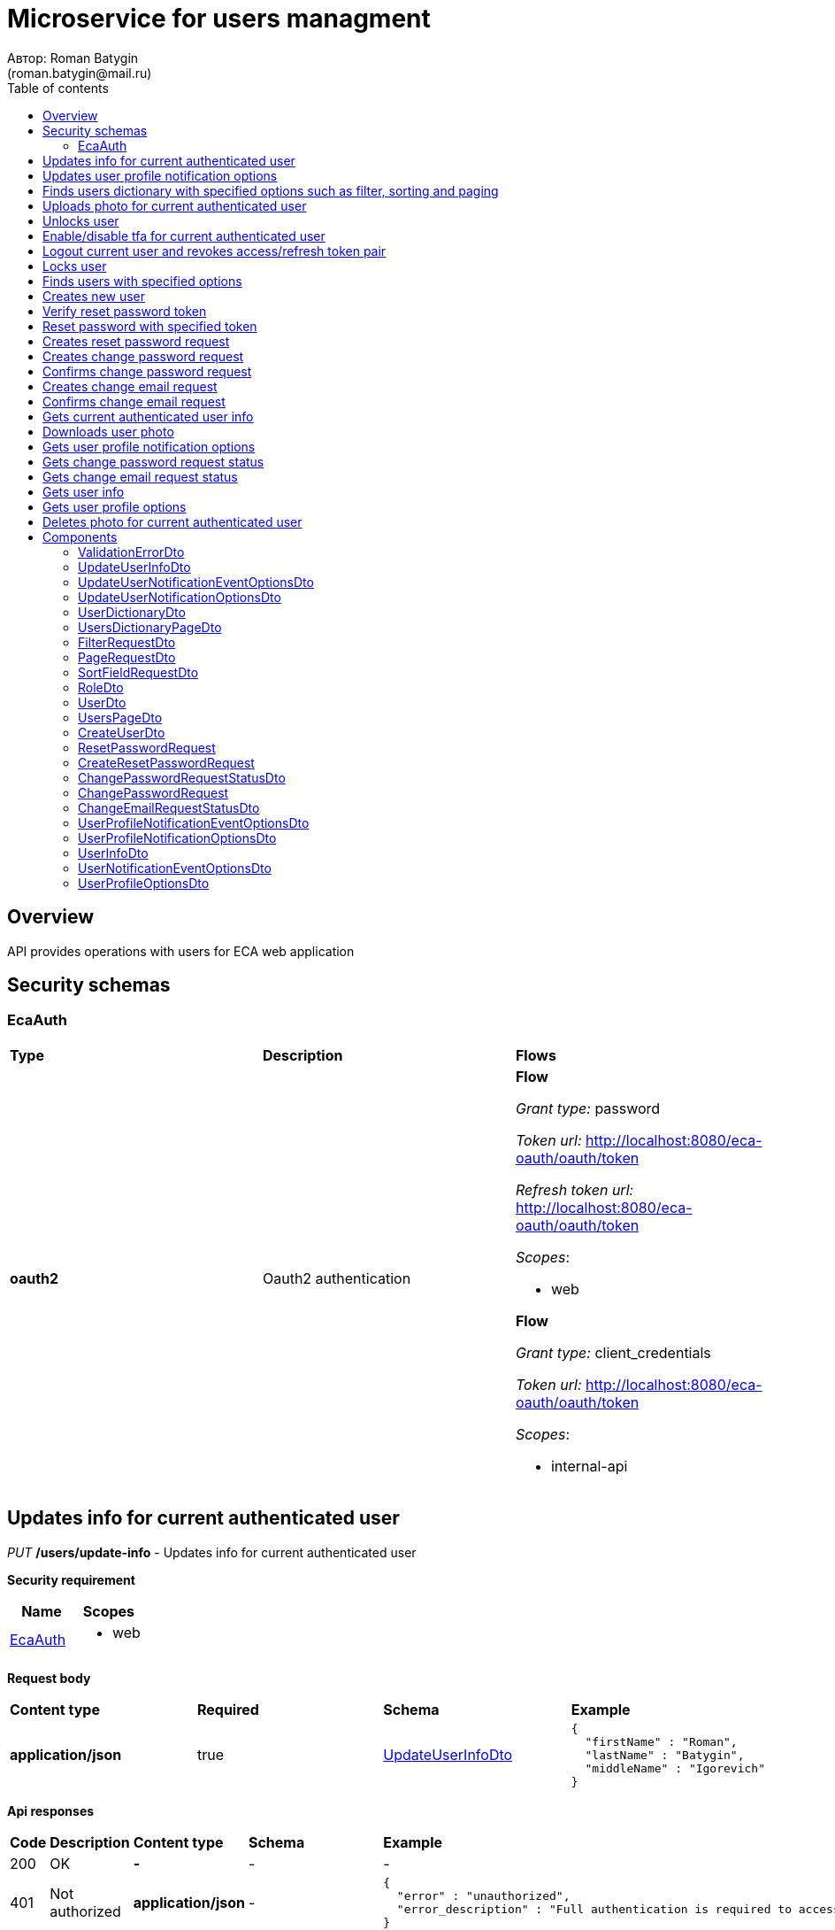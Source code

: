 = Microservice for users managment
Автор: Roman Batygin
(roman.batygin@mail.ru)
:toc:
:toc-title: Table of contents

== Overview

API provides operations with users for ECA web application

== Security schemas


=== EcaAuth

[width=100%]
|===
|*Type*|*Description*|*Flows*
|*oauth2*
|Oauth2 authentication


a|

*Flow*

__Grant type:__ password

__Token url:__ http://localhost:8080/eca-oauth/oauth/token

__Refresh token url:__ http://localhost:8080/eca-oauth/oauth/token


__Scopes__:


* web


*Flow*

__Grant type:__ client_credentials

__Token url:__ http://localhost:8080/eca-oauth/oauth/token



__Scopes__:


* internal-api

|===

== Updates info for current authenticated user

__PUT__ */users/update-info* - Updates info for current authenticated user

*Security requirement*

[cols="^50%,^50%",options="header"]
|===
|*Name*|*Scopes*
|
<<EcaAuth>>
a|

* web

|===

*Request body*

[width=100%]
|===
|*Content type*|*Required*|*Schema*|*Example*
|*application/json*
|true
|
<<UpdateUserInfoDto>>















a|
[source,json]
----
{
  "firstName" : "Roman",
  "lastName" : "Batygin",
  "middleName" : "Igorevich"
}
----
|===



*Api responses*
[width=100%]
|===
|*Code*|*Description*|*Content type*|*Schema*|*Example*
|200
|OK
|*-*
|-
a|
-
|401
|Not authorized
|*application/json*
|-
a|
[source,json]
----
{
  "error" : "unauthorized",
  "error_description" : "Full authentication is required to access this resource"
}
----
|400
|Bad request
|*application/json*
|
__array__
<<<ValidationErrorDto>>
>















a|
[source,json]
----
[ {
  "fieldName" : "lastName",
  "code" : "Size",
  "errorMessage" : "size must be between 2 and 30"
}, {
  "fieldName" : "middleName",
  "code" : "Size",
  "errorMessage" : "size must be between 2 and 30"
}, {
  "fieldName" : "firstName",
  "code" : "Size",
  "errorMessage" : "size must be between 2 and 30"
} ]
----
|===

== Updates user profile notification options

__PUT__ */user/profile/options/update-notifications* - Updates user profile notification options

*Security requirement*

[cols="^50%,^50%",options="header"]
|===
|*Name*|*Scopes*
|
<<EcaAuth>>
a|

* web

|===

*Request body*

[width=100%]
|===
|*Content type*|*Required*|*Schema*|*Example*
|*application/json*
|true
|
<<UpdateUserNotificationOptionsDto>>















a|
[source,json]
----
{
  "emailEnabled" : true,
  "webPushEnabled" : true,
  "notificationEventOptions" : [ {
    "eventType" : "EXPERIMENT_STATUS_CHANGE",
    "emailEnabled" : true,
    "webPushEnabled" : true
  }, {
    "eventType" : "CLASSIFIER_STATUS_CHANGE",
    "emailEnabled" : false,
    "webPushEnabled" : true
  }, {
    "eventType" : "CLASSIFIER_CONFIGURATION_CHANGE",
    "emailEnabled" : false,
    "webPushEnabled" : true
  } ]
}
----
|===



*Api responses*
[width=100%]
|===
|*Code*|*Description*|*Content type*|*Schema*|*Example*
|200
|OK
|*-*
|-
a|
-
|401
|Not authorized
|*application/json*
|-
a|
[source,json]
----
{
  "error" : "unauthorized",
  "error_description" : "Full authentication is required to access this resource"
}
----
|400
|Bad request
|*application/json*
|
__array__
<<<ValidationErrorDto>>
>















a|
[source,json]
----
[ {
  "fieldName" : null,
  "code" : "DuplicateNotificationEventToUpdate",
  "errorMessage" : "Duplicate notification event [EXPERIMENT_STATUS_CHANGE] to update has been found in request body"
} ]
----
|===

== Finds users dictionary with specified options such as filter, sorting and paging

__POST__ */users/users-dictionary* - Finds users dictionary with specified options such as filter, sorting and paging

*Security requirement*

[cols="^50%,^50%",options="header"]
|===
|*Name*|*Scopes*
|
<<EcaAuth>>
a|

* web

|===

*Request body*

[width=100%]
|===
|*Content type*|*Required*|*Schema*|*Example*
|*application/json*
|true
|
<<PageRequestDto>>















a|
[source,json]
----
{
  "page" : 0,
  "size" : 25
}
----
|===



*Api responses*
[width=100%]
|===
|*Code*|*Description*|*Content type*|*Schema*|*Example*
|200
|OK
|*application/json*
|
<<UsersDictionaryPageDto>>















a|
[source,json]
----
{
  "content" : [ {
    "login" : "admin",
    "fullName" : "Ivanov Ivan Ivanovich"
  } ],
  "page" : 0,
  "totalCount" : 1
}
----
|401
|Not authorized
|*application/json*
|-
a|
[source,json]
----
{
  "error" : "unauthorized",
  "error_description" : "Full authentication is required to access this resource"
}
----
|400
|Bad request
|*application/json*
|
__array__
<<<ValidationErrorDto>>
>















a|
[source,json]
----
[ {
  "fieldName" : "page",
  "code" : "Min",
  "errorMessage" : "must be greater than or equal to 0"
}, {
  "fieldName" : "size",
  "code" : "Min",
  "errorMessage" : "must be greater than or equal to 1"
} ]
----
|===

== Uploads photo for current authenticated user

__POST__ */users/upload-photo* - Uploads photo for current authenticated user

*Security requirement*

[cols="^50%,^50%",options="header"]
|===
|*Name*|*Scopes*
|
<<EcaAuth>>
a|

* web

|===

*Request body*

[width=100%]
|===
|*Content type*|*Required*|*Schema*|*Example*
|*multipart/form-data*
|false
|
__object__















a|
-
|===

*Multipart form data fields*

[width=100%]
|===
|*Name*|*Description*|*Schema*
|*file**
|Photo file
a|
__string__
__(binary)__















|===


*Api responses*
[width=100%]
|===
|*Code*|*Description*|*Content type*|*Schema*|*Example*
|200
|OK
|*-*
|-
a|
-
|401
|Not authorized
|*application/json*
|-
a|
[source,json]
----
{
  "error" : "unauthorized",
  "error_description" : "Full authentication is required to access this resource"
}
----
|400
|Bad request
|*-*
|-
a|
-
|===

== Unlocks user

__POST__ */users/unlock* - Unlocks user

*Security requirement*

[cols="^50%,^50%",options="header"]
|===
|*Name*|*Scopes*
|
<<EcaAuth>>
a|

* web

|===


*Request parameters*
[width=100%]
|===
|*Name*|*Description*|*Location*|*Schema*
|*userId**
|User id
|query
a|
__integer__
__(int64)__






*Minimum*: 1*

*Maximum*: 9 223 372 036 854 775 807*








|===

*Api responses*
[width=100%]
|===
|*Code*|*Description*|*Content type*|*Schema*|*Example*
|200
|OK
|*-*
|-
a|
-
|401
|Not authorized
|*application/json*
|-
a|
[source,json]
----
{
  "error" : "unauthorized",
  "error_description" : "Full authentication is required to access this resource"
}
----
|403
|Permission denied
|*application/json*
|-
a|
[source,json]
----
{
  "error" : "access_denied",
  "error_description" : "Access is denied"
}
----
|400
|Bad request
|*-*
|-
a|
-
|===

== Enable/disable tfa for current authenticated user

__POST__ */users/tfa* - Enable/disable tfa for current authenticated user

*Security requirement*

[cols="^50%,^50%",options="header"]
|===
|*Name*|*Scopes*
|
<<EcaAuth>>
a|

* web

|===


*Request parameters*
[width=100%]
|===
|*Name*|*Description*|*Location*|*Schema*
|*enabled**
|Tfa enabled flag
|query
a|
__boolean__















|===

*Api responses*
[width=100%]
|===
|*Code*|*Description*|*Content type*|*Schema*|*Example*
|200
|OK
|*-*
|-
a|
-
|401
|Not authorized
|*application/json*
|-
a|
[source,json]
----
{
  "error" : "unauthorized",
  "error_description" : "Full authentication is required to access this resource"
}
----
|400
|Bad request
|*application/json*
|-
a|
[source,json]
----
[ {
  "fieldName" : null,
  "code" : "InvalidOperation",
  "errorMessage" : "Tfa is already enabled for user"
} ]
----
|===

== Logout current user and revokes access/refresh token pair

__POST__ */users/logout* - Logout current user and revokes access/refresh token pair

*Security requirement*

[cols="^50%,^50%",options="header"]
|===
|*Name*|*Scopes*
|
<<EcaAuth>>
a|

* web

|===



*Api responses*
[width=100%]
|===
|*Code*|*Description*|*Content type*|*Schema*|*Example*
|200
|OK
|*-*
|-
a|
-
|401
|Not authorized
|*application/json*
|-
a|
[source,json]
----
{
  "error" : "unauthorized",
  "error_description" : "Full authentication is required to access this resource"
}
----
|===

== Locks user

__POST__ */users/lock* - Locks user

*Security requirement*

[cols="^50%,^50%",options="header"]
|===
|*Name*|*Scopes*
|
<<EcaAuth>>
a|

* web

|===


*Request parameters*
[width=100%]
|===
|*Name*|*Description*|*Location*|*Schema*
|*userId**
|User id
|query
a|
__integer__
__(int64)__






*Minimum*: 1*

*Maximum*: 9 223 372 036 854 775 807*








|===

*Api responses*
[width=100%]
|===
|*Code*|*Description*|*Content type*|*Schema*|*Example*
|200
|OK
|*-*
|-
a|
-
|401
|Not authorized
|*application/json*
|-
a|
[source,json]
----
{
  "error" : "unauthorized",
  "error_description" : "Full authentication is required to access this resource"
}
----
|403
|Permission denied
|*application/json*
|-
a|
[source,json]
----
{
  "error" : "access_denied",
  "error_description" : "Access is denied"
}
----
|400
|Bad request
|*-*
|-
a|
-
|===

== Finds users with specified options

__POST__ */users/list* - Finds users with specified options

*Security requirement*

[cols="^50%,^50%",options="header"]
|===
|*Name*|*Scopes*
|
<<EcaAuth>>
a|

* web

|===

*Request body*

[width=100%]
|===
|*Content type*|*Required*|*Schema*|*Example*
|*application/json*
|true
|
<<PageRequestDto>>















a|
[source,json]
----
{
  "page" : 0,
  "size" : 25
}
----
|===



*Api responses*
[width=100%]
|===
|*Code*|*Description*|*Content type*|*Schema*|*Example*
|200
|OK
|*application/json*
|
<<UsersPageDto>>















a|
[source,json]
----
{
  "content" : [ {
    "id" : 1,
    "login" : "admin",
    "email" : "test@mail.ru",
    "firstName" : "Ivan",
    "lastName" : "Ivanov",
    "middleName" : "Ivanovich",
    "fullName" : "Ivanov Ivan Ivanovich",
    "creationDate" : "2021-07-01 14:00:00",
    "tfaEnabled" : true,
    "locked" : false,
    "photoId" : 1,
    "passwordChangeDate" : "2021-07-01 14:00:00",
    "roles" : [ {
      "roleName" : "ROLE_SUPER_ADMIN",
      "description" : "Administrator"
    } ],
    "lockAllowed" : "false"
  } ],
  "page" : 0,
  "totalCount" : 1
}
----
|401
|Not authorized
|*application/json*
|-
a|
[source,json]
----
{
  "error" : "unauthorized",
  "error_description" : "Full authentication is required to access this resource"
}
----
|400
|Bad request
|*application/json*
|
__array__
<<<ValidationErrorDto>>
>















a|
[source,json]
----
[ {
  "fieldName" : "page",
  "code" : "Min",
  "errorMessage" : "must be greater than or equal to 0"
}, {
  "fieldName" : "size",
  "code" : "Min",
  "errorMessage" : "must be greater than or equal to 1"
} ]
----
|403
|Permission denied
|*application/json*
|-
a|
[source,json]
----
{
  "error" : "access_denied",
  "error_description" : "Access is denied"
}
----
|===

== Creates new user

__POST__ */users/create* - Creates new user

*Security requirement*

[cols="^50%,^50%",options="header"]
|===
|*Name*|*Scopes*
|
<<EcaAuth>>
a|

* web

|===

*Request body*

[width=100%]
|===
|*Content type*|*Required*|*Schema*|*Example*
|*application/json*
|true
|
<<CreateUserDto>>















a|
[source,json]
----
{
  "login" : "user",
  "email" : "bat1238@yandex.ru",
  "firstName" : "Roman",
  "lastName" : "Batygin",
  "middleName" : "Igorevich"
}
----
|===



*Api responses*
[width=100%]
|===
|*Code*|*Description*|*Content type*|*Schema*|*Example*
|200
|OK
|*application/json*
|
<<UserDto>>















a|
[source,json]
----
{
  "id" : 1,
  "login" : "admin",
  "email" : "test@mail.ru",
  "firstName" : "Ivan",
  "lastName" : "Ivanov",
  "middleName" : "Ivanovich",
  "fullName" : "Ivanov Ivan Ivanovich",
  "creationDate" : "2021-07-01 14:00:00",
  "tfaEnabled" : true,
  "locked" : false,
  "photoId" : 1,
  "passwordChangeDate" : "2021-07-01 14:00:00",
  "roles" : [ {
    "roleName" : "ROLE_SUPER_ADMIN",
    "description" : "Administrator"
  } ],
  "lockAllowed" : "false"
}
----
|401
|Not authorized
|*application/json*
|-
a|
[source,json]
----
{
  "error" : "unauthorized",
  "error_description" : "Full authentication is required to access this resource"
}
----
|403
|Permission denied
|*application/json*
|-
a|
[source,json]
----
{
  "error" : "access_denied",
  "error_description" : "Access is denied"
}
----
|400
|Bad request
|*application/json*
|
__array__
<<<ValidationErrorDto>>
>















a|
[source,json]
----
[ {
  "fieldName" : "login",
  "code" : "UniqueLogin",
  "errorMessage" : null
} ]
----
|===

== Verify reset password token

__POST__ */password/verify-token* - Verify reset password token



*Request parameters*
[width=100%]
|===
|*Name*|*Description*|*Location*|*Schema*
|*token**
|Reset password token
|query
a|
__string__


*Min. length*: 1

*Max. length*: 255










|===

*Api responses*
[width=100%]
|===
|*Code*|*Description*|*Content type*|*Schema*|*Example*
|200
|OK
|*application/json*
|-
a|
[source,json]
----
false
----
|===

== Reset password with specified token

__POST__ */password/reset* - Reset password with specified token


*Request body*

[width=100%]
|===
|*Content type*|*Required*|*Schema*|*Example*
|*application/json*
|true
|
<<ResetPasswordRequest>>















a|
[source,json]
----
{
  "token" : "MDhmNTg4MDdiMTI0Y2Y4OWNmN2UxYmE1OTljYjUzOWU6MTYxNjE1MzM4MDMzMQ==",
  "password" : "passw0rd!"
}
----
|===



*Api responses*
[width=100%]
|===
|*Code*|*Description*|*Content type*|*Schema*|*Example*
|200
|OK
|*-*
|-
a|
-
|400
|Bad request
|*application/json*
|
__array__
<<<ValidationErrorDto>>
>















a|
[source,json]
----
[ {
  "fieldName" : null,
  "code" : "InvalidToken",
  "errorMessage" : "Invalid token"
} ]
----
|===

== Creates reset password request

__POST__ */password/create-reset-request* - Creates reset password request


*Request body*

[width=100%]
|===
|*Content type*|*Required*|*Schema*|*Example*
|*application/json*
|true
|
<<CreateResetPasswordRequest>>















a|
[source,json]
----
{
  "email" : "bat1238@yandex.ru"
}
----
|===



*Api responses*
[width=100%]
|===
|*Code*|*Description*|*Content type*|*Schema*|*Example*
|200
|OK
|*-*
|-
a|
-
|400
|Bad request
|*application/json*
|
__array__
<<<ValidationErrorDto>>
>















a|
[source,json]
----
[ {
  "fieldName" : "email",
  "code" : "UserEmail",
  "errorMessage" : null
} ]
----
|===

== Creates change password request

__POST__ */password/change/request* - Creates change password request

*Security requirement*

[cols="^50%,^50%",options="header"]
|===
|*Name*|*Scopes*
|
<<EcaAuth>>
a|

* web

|===

*Request body*

[width=100%]
|===
|*Content type*|*Required*|*Schema*|*Example*
|*application/json*
|true
|
<<ChangePasswordRequest>>















a|
[source,json]
----
{
  "oldPassword" : "oldPassw0rd!",
  "newPassword" : "newPassw0rd!"
}
----
|===



*Api responses*
[width=100%]
|===
|*Code*|*Description*|*Content type*|*Schema*|*Example*
|200
|OK
|*application/json*
|
<<ChangePasswordRequestStatusDto>>















a|
[source,json]
----
{
  "token" : "1d2de514-3a87-4620-9b97-c260e24340de",
  "active" : true
}
----
|401
|Not authorized
|*application/json*
|-
a|
[source,json]
----
{
  "error" : "unauthorized",
  "error_description" : "Full authentication is required to access this resource"
}
----
|400
|Bad request
|*application/json*
|-
a|
[source,json]
----
[ {
  "fieldName" : null,
  "code" : "NotSafePassword",
  "errorMessage" : "Password not safe",
  "details" : [ {
    "rule" : "MIN_LENGTH",
    "valid" : false,
    "message" : "12 и более символов"
  }, {
    "rule" : "DIGIT",
    "valid" : true,
    "message" : "Цифры"
  }, {
    "rule" : "UPPER_CASE_CHARACTER",
    "valid" : false,
    "message" : "Латинские буквы в верхнем регистре"
  }, {
    "rule" : "LOWER_CASE_CHARACTER",
    "valid" : true,
    "message" : "Латинские буквы в нижнем регистре"
  }, {
    "rule" : "SPECIAL_CHARACTER",
    "valid" : false,
    "message" : "Специальные символы"
  }, {
    "rule" : "REPEAT_CHARACTERS",
    "valid" : true,
    "message" : "Нет одинаковых подряд идущих символов"
  } ]
} ]
----
|===

== Confirms change password request

__POST__ */password/change/confirm* - Confirms change password request



*Request parameters*
[width=100%]
|===
|*Name*|*Description*|*Location*|*Schema*
|*token**
|Token value
|query
a|
__string__


*Min. length*: 1

*Max. length*: 255










|*confirmationCode**
|Confirmation code
|query
a|
__string__


*Min. length*: 1

*Max. length*: 255










|===

*Api responses*
[width=100%]
|===
|*Code*|*Description*|*Content type*|*Schema*|*Example*
|200
|OK
|*-*
|-
a|
-
|401
|Not authorized
|*application/json*
|-
a|
[source,json]
----
{
  "error" : "unauthorized",
  "error_description" : "Full authentication is required to access this resource"
}
----
|400
|Bad request
|*application/json*
|
__array__
<<<ValidationErrorDto>>
>















a|
[source,json]
----
[ {
  "fieldName" : null,
  "code" : "InvalidToken",
  "errorMessage" : "Invalid token"
} ]
----
|===

== Creates change email request

__POST__ */email/change/request* - Creates change email request

*Security requirement*

[cols="^50%,^50%",options="header"]
|===
|*Name*|*Scopes*
|
<<EcaAuth>>
a|

* web

|===


*Request parameters*
[width=100%]
|===
|*Name*|*Description*|*Location*|*Schema*
|*newEmail**
|User email
|query
a|
__string__


*Min. length*: 1

*Max. length*: 255










|===

*Api responses*
[width=100%]
|===
|*Code*|*Description*|*Content type*|*Schema*|*Example*
|200
|OK
|*application/json*
|
<<ChangeEmailRequestStatusDto>>















a|
[source,json]
----
{
  "token" : "1d2de514-3a87-4620-9b97-c260e24340de",
  "newEmail" : "test@mail.ru",
  "active" : true
}
----
|401
|Not authorized
|*application/json*
|-
a|
[source,json]
----
{
  "error" : "unauthorized",
  "error_description" : "Full authentication is required to access this resource"
}
----
|400
|Bad request
|*application/json*
|
__array__
<<<ValidationErrorDto>>
>















a|
[source,json]
----
[ {
  "fieldName" : "email",
  "code" : "UniqueEmail",
  "errorMessage" : "Can't set user email because its exists"
} ]
----
|===

== Confirms change email request

__POST__ */email/change/confirm* - Confirms change email request



*Request parameters*
[width=100%]
|===
|*Name*|*Description*|*Location*|*Schema*
|*token**
|Token value
|query
a|
__string__


*Min. length*: 1

*Max. length*: 255










|*confirmationCode**
|Confirmation code
|query
a|
__string__


*Min. length*: 1

*Max. length*: 255










|===

*Api responses*
[width=100%]
|===
|*Code*|*Description*|*Content type*|*Schema*|*Example*
|200
|OK
|*-*
|-
a|
-
|401
|Not authorized
|*application/json*
|-
a|
[source,json]
----
{
  "error" : "unauthorized",
  "error_description" : "Full authentication is required to access this resource"
}
----
|400
|Bad request
|*application/json*
|
__array__
<<<ValidationErrorDto>>
>















a|
[source,json]
----
[ {
  "fieldName" : null,
  "code" : "InvalidToken",
  "errorMessage" : "Invalid token"
} ]
----
|===

== Gets current authenticated user info

__GET__ */users/user-info* - Gets current authenticated user info

*Security requirement*

[cols="^50%,^50%",options="header"]
|===
|*Name*|*Scopes*
|
<<EcaAuth>>
a|

* web

|===



*Api responses*
[width=100%]
|===
|*Code*|*Description*|*Content type*|*Schema*|*Example*
|200
|OK
|*application/json*
|
<<UserDto>>















a|
[source,json]
----
{
  "id" : 1,
  "login" : "admin",
  "email" : "test@mail.ru",
  "firstName" : "Ivan",
  "lastName" : "Ivanov",
  "middleName" : "Ivanovich",
  "fullName" : "Ivanov Ivan Ivanovich",
  "creationDate" : "2021-07-01 14:00:00",
  "tfaEnabled" : true,
  "locked" : false,
  "photoId" : 1,
  "passwordChangeDate" : "2021-07-01 14:00:00",
  "roles" : [ {
    "roleName" : "ROLE_SUPER_ADMIN",
    "description" : "Administrator"
  } ],
  "lockAllowed" : "false"
}
----
|401
|Not authorized
|*application/json*
|-
a|
[source,json]
----
{
  "error" : "unauthorized",
  "error_description" : "Full authentication is required to access this resource"
}
----
|===

== Downloads user photo

__GET__ */users/photo/{id}* - Downloads user photo

*Security requirement*

[cols="^50%,^50%",options="header"]
|===
|*Name*|*Scopes*
|
<<EcaAuth>>
a|

* web

|===


*Request parameters*
[width=100%]
|===
|*Name*|*Description*|*Location*|*Schema*
|*id**
|Photo id
|path
a|
__integer__
__(int64)__






*Minimum*: 1*

*Maximum*: 9 223 372 036 854 775 807*








|===

*Api responses*
[width=100%]
|===
|*Code*|*Description*|*Content type*|*Schema*|*Example*
|200
|OK
|**/**
|
__string__
__(binary)__















a|
-
|401
|Not authorized
|*application/json*
|-
a|
[source,json]
----
{
  "error" : "unauthorized",
  "error_description" : "Full authentication is required to access this resource"
}
----
|400
|Bad request
|*application/json*
|
__array__
<<<ValidationErrorDto>>
>















a|
[source,json]
----
[ {
  "fieldName" : null,
  "code" : "DataNotFound",
  "errorMessage" : "Entity with search key [1] not found!"
} ]
----
|===

== Gets user profile notification options

__GET__ */user/profile/options/notifications* - Gets user profile notification options

*Security requirement*

[cols="^50%,^50%",options="header"]
|===
|*Name*|*Scopes*
|
<<EcaAuth>>
a|

* web

|===



*Api responses*
[width=100%]
|===
|*Code*|*Description*|*Content type*|*Schema*|*Example*
|200
|OK
|*application/json*
|
<<UserProfileNotificationOptionsDto>>















a|
[source,json]
----
{
  "emailEnabled" : true,
  "webPushEnabled" : true,
  "notificationEventOptions" : [ {
    "eventType" : "EXPERIMENT_STATUS_CHANGE",
    "eventDescription" : "Изменение статуса заявки на эксперимент",
    "emailEnabled" : true,
    "webPushEnabled" : true,
    "emailSupported" : true,
    "webPushSupported" : true
  }, {
    "eventType" : "CLASSIFIER_STATUS_CHANGE",
    "eventDescription" : "Изменение статуса построения модели классификатора",
    "emailEnabled" : false,
    "webPushEnabled" : true,
    "emailSupported" : false,
    "webPushSupported" : true
  }, {
    "eventType" : "CLASSIFIER_CONFIGURATION_CHANGE",
    "eventDescription" : "Изменение данных конфигурации классификаторов для экспериментов",
    "emailEnabled" : false,
    "webPushEnabled" : true,
    "emailSupported" : false,
    "webPushSupported" : true
  } ]
}
----
|401
|Not authorized
|*application/json*
|-
a|
[source,json]
----
{
  "error" : "unauthorized",
  "error_description" : "Full authentication is required to access this resource"
}
----
|===

== Gets change password request status

__GET__ */password/change/request-status* - Gets change password request status

*Security requirement*

[cols="^50%,^50%",options="header"]
|===
|*Name*|*Scopes*
|
<<EcaAuth>>
a|

* web

|===



*Api responses*
[width=100%]
|===
|*Code*|*Description*|*Content type*|*Schema*|*Example*
|200
|OK
|*application/json*
|
<<ChangePasswordRequestStatusDto>>















a|
[source,json]
----
{
  "token" : "1d2de514-3a87-4620-9b97-c260e24340de",
  "active" : true
}
----
|401
|Not authorized
|*application/json*
|-
a|
[source,json]
----
{
  "error" : "unauthorized",
  "error_description" : "Full authentication is required to access this resource"
}
----
|===

== Gets change email request status

__GET__ */email/change/request-status* - Gets change email request status

*Security requirement*

[cols="^50%,^50%",options="header"]
|===
|*Name*|*Scopes*
|
<<EcaAuth>>
a|

* web

|===



*Api responses*
[width=100%]
|===
|*Code*|*Description*|*Content type*|*Schema*|*Example*
|200
|OK
|*application/json*
|
<<ChangeEmailRequestStatusDto>>















a|
[source,json]
----
{
  "token" : "1d2de514-3a87-4620-9b97-c260e24340de",
  "newEmail" : "test@mail.ru",
  "active" : true
}
----
|401
|Not authorized
|*application/json*
|-
a|
[source,json]
----
{
  "error" : "unauthorized",
  "error_description" : "Full authentication is required to access this resource"
}
----
|===

== Gets user info

__GET__ */api/internal/users/user-info* - Gets user info

*Security requirement*

[cols="^50%,^50%",options="header"]
|===
|*Name*|*Scopes*
|
<<EcaAuth>>
a|

* internal-api

|===


*Request parameters*
[width=100%]
|===
|*Name*|*Description*|*Location*|*Schema*
|*login**
|User login
|query
a|
__string__


*Min. length*: 1

*Max. length*: 255










|===

*Api responses*
[width=100%]
|===
|*Code*|*Description*|*Content type*|*Schema*|*Example*
|200
|OK
|*application/json*
|
<<UserInfoDto>>















a|
[source,json]
----
{
  "login" : "admin",
  "email" : "test@mail.ru",
  "firstName" : "Ivan",
  "lastName" : "Ivanov",
  "middleName" : "Ivanovich",
  "fullName" : "Ivanov Ivan Ivanovich",
  "locked" : false
}
----
|401
|Not authorized
|*application/json*
|-
a|
[source,json]
----
{
  "error" : "unauthorized",
  "error_description" : "Full authentication is required to access this resource"
}
----
|===

== Gets user profile options

__GET__ */api/internal/user/options/details* - Gets user profile options

*Security requirement*

[cols="^50%,^50%",options="header"]
|===
|*Name*|*Scopes*
|
<<EcaAuth>>
a|

* web

|===


*Request parameters*
[width=100%]
|===
|*Name*|*Description*|*Location*|*Schema*
|*login**
|User login
|query
a|
__string__


*Min. length*: 1

*Max. length*: 255










|===

*Api responses*
[width=100%]
|===
|*Code*|*Description*|*Content type*|*Schema*|*Example*
|200
|OK
|*application/json*
|
<<UserProfileOptionsDto>>















a|
[source,json]
----
{
  "user" : "admin",
  "version" : 0,
  "emailEnabled" : true,
  "webPushEnabled" : true,
  "notificationEventOptions" : [ {
    "eventType" : "EXPERIMENT_STATUS_CHANGE",
    "emailEnabled" : true,
    "webPushEnabled" : true,
    "emailSupported" : true,
    "webPushSupported" : true
  }, {
    "eventType" : "CLASSIFIER_STATUS_CHANGE",
    "emailEnabled" : false,
    "webPushEnabled" : true,
    "emailSupported" : false,
    "webPushSupported" : true
  }, {
    "eventType" : "CLASSIFIER_CONFIGURATION_CHANGE",
    "emailEnabled" : false,
    "webPushEnabled" : true,
    "emailSupported" : false,
    "webPushSupported" : true
  } ]
}
----
|401
|Not authorized
|*application/json*
|-
a|
[source,json]
----
{
  "error" : "unauthorized",
  "error_description" : "Full authentication is required to access this resource"
}
----
|===

== Deletes photo for current authenticated user

__DELETE__ */users/delete-photo* - Deletes photo for current authenticated user

*Security requirement*

[cols="^50%,^50%",options="header"]
|===
|*Name*|*Scopes*
|
<<EcaAuth>>
a|

* web

|===



*Api responses*
[width=100%]
|===
|*Code*|*Description*|*Content type*|*Schema*|*Example*
|200
|OK
|*-*
|-
a|
-
|401
|Not authorized
|*application/json*
|-
a|
[source,json]
----
{
  "error" : "unauthorized",
  "error_description" : "Full authentication is required to access this resource"
}
----
|400
|Bad request
|*application/json*
|
__array__
<<<ValidationErrorDto>>
>















a|
[source,json]
----
[ {
  "fieldName" : null,
  "code" : "DataNotFound",
  "errorMessage" : "Entity with search key [1] not found!"
} ]
----
|===


== Components
=== ValidationErrorDto
:table-caption: Table
.Validation error model
[width=100%]
|===
|*Name*|*Description*|*Schema*
|*fieldName*
|Field name
a|
__string__




*Max. length*: 255










|*code*
|Error code
a|
__string__




*Max. length*: 255










|*errorMessage*
|Error message
a|
__string__




*Max. length*: 1 000










|===
=== UpdateUserInfoDto
:table-caption: Table
.Update user info model
[width=100%]
|===
|*Name*|*Description*|*Schema*
|*firstName**
|First name
a|
__string__


*Min. length*: 2

*Max. length*: 30







*Pattern*: `^([A-Z][a-z]+)\|([А-Я][а-я]+)$`


|*lastName**
|Last name
a|
__string__


*Min. length*: 2

*Max. length*: 30







*Pattern*: `^([A-Z][a-z]+)\|([А-Я][а-я]+)$`


|*middleName**
|Middle name
a|
__string__


*Min. length*: 2

*Max. length*: 30







*Pattern*: `^([A-Z][a-z]+)\|([А-Я][а-я]+)$`


|===
=== UpdateUserNotificationEventOptionsDto
:table-caption: Table
.Update user notification options model
[width=100%]
|===
|*Name*|*Description*|*Schema*
|*eventType**
|Notification event type
a|
__string__




*Max. length*: 255










*Values*:

* EXPERIMENT_STATUS_CHANGE

* CLASSIFIER_STATUS_CHANGE

* CLASSIFIER_CONFIGURATION_CHANGE
|*emailEnabled*
|Email notifications enabled? (global flag)
a|
__boolean__















|*webPushEnabled*
|Web push notifications enabled? (global flag)
a|
__boolean__















|===
=== UpdateUserNotificationOptionsDto
:table-caption: Table
.Update user notification options model
[width=100%]
|===
|*Name*|*Description*|*Schema*
|*emailEnabled*
|Email notifications enabled? (global flag)
a|
__boolean__















|*webPushEnabled*
|Web push notifications enabled? (global flag)
a|
__boolean__















|*notificationEventOptions*
|Notification event options list
a|
__array__
<<<UpdateUserNotificationEventOptionsDto>>
>








*Min. items*: 0

*Max. items*: 50




|===
=== UserDictionaryDto
:table-caption: Table
.User dictionary model
[width=100%]
|===
|*Name*|*Description*|*Schema*
|*login*
|User login
a|
__string__




*Max. length*: 255










|*fullName*
|User full name
a|
__string__




*Max. length*: 255










|===
=== UsersDictionaryPageDto
:table-caption: Table
.Users dictionary page dto
[width=100%]
|===
|*Name*|*Description*|*Schema*
|*content*
|-
a|
__array__
<<<UserDictionaryDto>>
>










*Max. items*: 100




|*page*
|Page number
a|
__integer__
__(int32)__






*Minimum*: 0*

*Maximum*: 2 147 483 647*








|*totalCount*
|Total elements count in all pages
a|
__integer__
__(int64)__






*Minimum*: 0*

*Maximum*: 9 223 372 036 854 775 807*








|===
=== FilterRequestDto
:table-caption: Table
.Filter request model
[width=100%]
|===
|*Name*|*Description*|*Schema*
|*name**
|Filter column name
a|
__string__


*Min. length*: 1

*Max. length*: 255










|*values*
|-
a|
__array__
<string
>








*Min. items*: 0

*Max. items*: 50




|*matchMode**
|Match mode type
a|
__string__


*Min. length*: 1

*Max. length*: 255










*Values*:

* EQUALS

* LIKE

* RANGE
|===
=== PageRequestDto
:table-caption: Table
.Page request model
[width=100%]
|===
|*Name*|*Description*|*Schema*
|*page**
|Page number
a|
__integer__
__(int32)__






*Minimum*: 0*

*Maximum*: 2 147 483 647*








|*size**
|Page size
a|
__integer__
__(int32)__






*Minimum*: 1*

*Maximum*: 100*








|*sortFields*
|Sort fields
a|
__array__
<<<SortFieldRequestDto>>
>








*Min. items*: 0

*Max. items*: 50




|*searchQuery*
|Search query string
a|
__string__


*Min. length*: 0

*Max. length*: 255










|*filters*
|Filters list
a|
__array__
<<<FilterRequestDto>>
>








*Min. items*: 0

*Max. items*: 50




|===
=== SortFieldRequestDto
:table-caption: Table
.Sort field request model
[width=100%]
|===
|*Name*|*Description*|*Schema*
|*sortField**
|Sort field
a|
__string__


*Min. length*: 1

*Max. length*: 255










|*ascending*
|Is ascending sort?
a|
__boolean__















|===
=== RoleDto
:table-caption: Table
.User role model
[width=100%]
|===
|*Name*|*Description*|*Schema*
|*roleName*
|Role name
a|
__string__




*Max. length*: 255










|*description*
|Role description
a|
__string__




*Max. length*: 255










|===
=== UserDto
:table-caption: Table
.User model
[width=100%]
|===
|*Name*|*Description*|*Schema*
|*id*
|User id
a|
__integer__
__(int64)__






*Minimum*: 1*

*Maximum*: 9 223 372 036 854 775 807*








|*login*
|User login
a|
__string__




*Max. length*: 255










|*email*
|User email
a|
__string__




*Max. length*: 255










|*firstName*
|User first name
a|
__string__




*Max. length*: 255










|*lastName*
|User last name
a|
__string__




*Max. length*: 255










|*middleName*
|User middle name
a|
__string__




*Max. length*: 255










|*fullName*
|User full name
a|
__string__




*Max. length*: 255










|*creationDate*
|User creation date
a|
__string__




*Max. length*: 19










|*tfaEnabled*
|Two factor authentication enabled
a|
__boolean__















|*locked*
|Account locked
a|
__boolean__















|*photoId*
|User photo id
a|
__integer__
__(int64)__






*Minimum*: 1*

*Maximum*: 9 223 372 036 854 775 807*








|*passwordChangeDate*
|Last password change date
a|
__string__




*Max. length*: 19










|*roles*
|User roles
a|
__array__
<<<RoleDto>>
>















|*lockAllowed*
|Is user lock allowed?
a|
__boolean__















|===
=== UsersPageDto
:table-caption: Table
.Users page dto
[width=100%]
|===
|*Name*|*Description*|*Schema*
|*content*
|-
a|
__array__
<<<UserDto>>
>










*Max. items*: 100




|*page*
|Page number
a|
__integer__
__(int32)__






*Minimum*: 0*

*Maximum*: 2 147 483 647*








|*totalCount*
|Total elements count in all pages
a|
__integer__
__(int64)__






*Minimum*: 0*

*Maximum*: 9 223 372 036 854 775 807*








|===
=== CreateUserDto
:table-caption: Table
.Create user model
[width=100%]
|===
|*Name*|*Description*|*Schema*
|*login**
|User login
a|
__string__


*Min. length*: 3

*Max. length*: 32







*Pattern*: `^[a-z0-9]+$`


|*email**
|User email
a|
__string__


*Min. length*: 1

*Max. length*: 255










|*firstName**
|First name
a|
__string__


*Min. length*: 2

*Max. length*: 30







*Pattern*: `^([A-Z][a-z]+)\|([А-Я][а-я]+)$`


|*lastName**
|Last name
a|
__string__


*Min. length*: 2

*Max. length*: 30







*Pattern*: `^([A-Z][a-z]+)\|([А-Я][а-я]+)$`


|*middleName**
|Middle name
a|
__string__


*Min. length*: 2

*Max. length*: 30







*Pattern*: `^([A-Z][a-z]+)\|([А-Я][а-я]+)$`


|===
=== ResetPasswordRequest
:table-caption: Table
.Reset password request model
[width=100%]
|===
|*Name*|*Description*|*Schema*
|*token**
|Token value
a|
__string__


*Min. length*: 1

*Max. length*: 255










|*password**
|New password
a|
__string__


*Min. length*: 0

*Max. length*: 255







*Pattern*: `^[^а-яА-Я\s]*$`


|===
=== CreateResetPasswordRequest
:table-caption: Table
.Create reset password request model
[width=100%]
|===
|*Name*|*Description*|*Schema*
|*email**
|User email
a|
__string__


*Min. length*: 1

*Max. length*: 255










|===
=== ChangePasswordRequestStatusDto
:table-caption: Table
.Change password request status
[width=100%]
|===
|*Name*|*Description*|*Schema*
|*token*
|Change password request token value
a|
__string__




*Max. length*: 255










|*active*
|Is request active (created and not expired and not confirmed)?
a|
__boolean__















|===
=== ChangePasswordRequest
:table-caption: Table
.Change password request model
[width=100%]
|===
|*Name*|*Description*|*Schema*
|*oldPassword**
|Old password
a|
__string__


*Min. length*: 1

*Max. length*: 255










|*newPassword**
|New password
a|
__string__


*Min. length*: 0

*Max. length*: 255







*Pattern*: `^[^а-яА-Я\s]*$`


|===
=== ChangeEmailRequestStatusDto
:table-caption: Table
.Change email request status
[width=100%]
|===
|*Name*|*Description*|*Schema*
|*token*
|Change email request token value
a|
__string__




*Max. length*: 255










|*newEmail*
|New email
a|
__string__




*Max. length*: 255










|*active*
|Is request active (created and not expired and not confirmed)?
a|
__boolean__















|===
=== UserProfileNotificationEventOptionsDto
:table-caption: Table
.User notification event options
[width=100%]
|===
|*Name*|*Description*|*Schema*
|*eventType*
|Notification event type
a|
__string__















|*eventDescription*
|Notification event description
a|
__string__















|*emailEnabled*
|Email notifications enabled?
a|
__boolean__















|*webPushEnabled*
|Web push notifications enabled?
a|
__boolean__















|*emailSupported*
|Email notifications supported?
a|
__boolean__















|*webPushSupported*
|Web push notifications supported?
a|
__boolean__















|===
=== UserProfileNotificationOptionsDto
:table-caption: Table
.User profile notification options
[width=100%]
|===
|*Name*|*Description*|*Schema*
|*emailEnabled*
|Email notifications enabled? (global flag)
a|
__boolean__















|*webPushEnabled*
|Web push notifications enabled? (global flag)
a|
__boolean__















|*notificationEventOptions*
|Notification event options list
a|
__array__
<<<UserProfileNotificationEventOptionsDto>>
>















|===
=== UserInfoDto
:table-caption: Table
.User model
[width=100%]
|===
|*Name*|*Description*|*Schema*
|*login*
|User login
a|
__string__




*Max. length*: 255










|*email*
|User email
a|
__string__




*Max. length*: 255










|*firstName*
|User first name
a|
__string__




*Max. length*: 255










|*lastName*
|User last name
a|
__string__




*Max. length*: 255










|*middleName*
|User middle name
a|
__string__




*Max. length*: 255










|*fullName*
|User full name
a|
__string__




*Max. length*: 255










|*locked*
|Account locked
a|
__boolean__















|===
=== UserNotificationEventOptionsDto
:table-caption: Table
.User notification event options
[width=100%]
|===
|*Name*|*Description*|*Schema*
|*eventType**
|Notification event type
a|
__string__















*Values*:

* EXPERIMENT_STATUS_CHANGE

* CLASSIFIER_STATUS_CHANGE

* CLASSIFIER_CONFIGURATION_CHANGE
|*emailEnabled*
|Email notifications enabled?
a|
__boolean__















|*webPushEnabled*
|Web push notifications enabled?
a|
__boolean__















|*emailSupported*
|Email notifications supported?
a|
__boolean__















|*webPushSupported*
|Web push notifications supported?
a|
__boolean__















|===
=== UserProfileOptionsDto
:table-caption: Table
.User profile options
[width=100%]
|===
|*Name*|*Description*|*Schema*
|*user**
|User login
a|
__string__


*Min. length*: 1

*Max. length*: 255










|*version**
|User profile options version
a|
__integer__
__(int32)__






*Minimum*: 0*

*Maximum*: 2 147 483 647*








|*emailEnabled*
|Email notifications enabled? (global flag)
a|
__boolean__















|*webPushEnabled*
|Web push notifications enabled? (global flag)
a|
__boolean__















|*notificationEventOptions*
|Notification event options list
a|
__array__
<<<UserNotificationEventOptionsDto>>
>















|===
